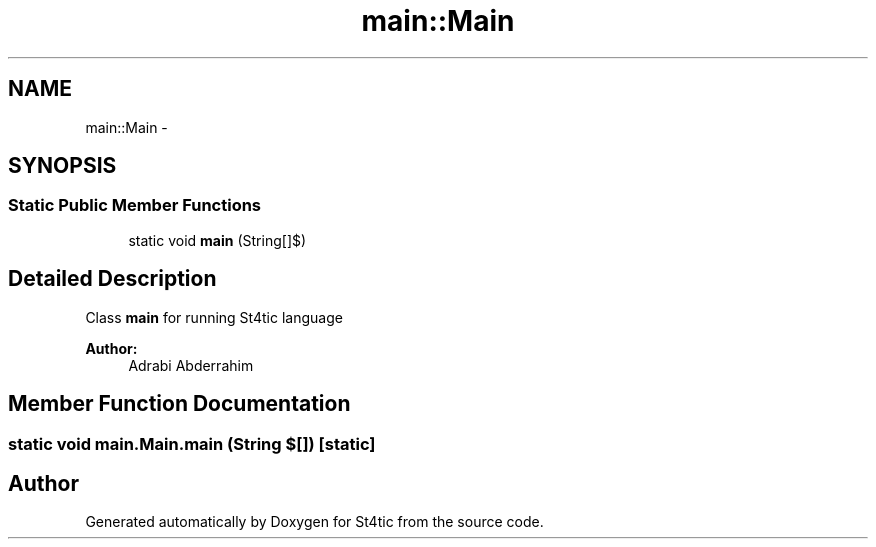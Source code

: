 .TH "main::Main" 3 "27 Dec 2009" "Version 1.0" "St4tic" \" -*- nroff -*-
.ad l
.nh
.SH NAME
main::Main \- 
.SH SYNOPSIS
.br
.PP
.SS "Static Public Member Functions"

.in +1c
.ti -1c
.RI "static void \fBmain\fP (String[]$)"
.br
.in -1c
.SH "Detailed Description"
.PP 
Class \fBmain\fP for running St4tic language
.PP
\fBAuthor:\fP
.RS 4
Adrabi Abderrahim 
.RE
.PP

.SH "Member Function Documentation"
.PP 
.SS "static void main.Main.main (String $[])\fC [static]\fP"

.SH "Author"
.PP 
Generated automatically by Doxygen for St4tic from the source code.

